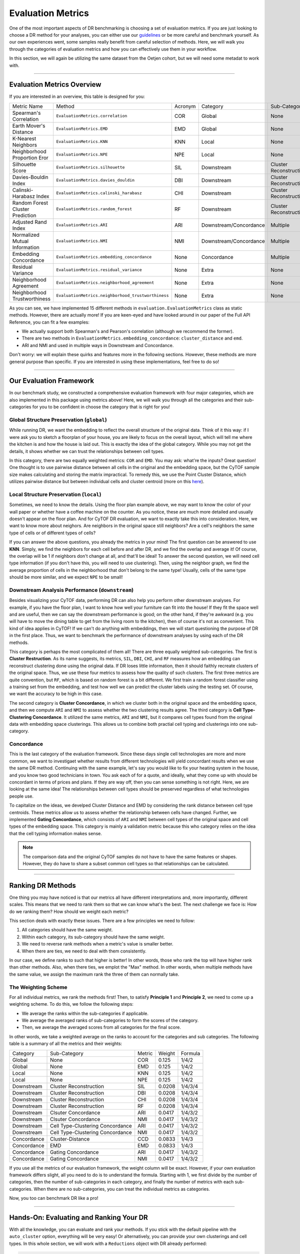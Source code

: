 Evaluation Metrics
====================

One of the most important aspects of DR benchmarking is choosing a set of evaluation metrics.
If you are just looking to choose a DR method for your analyses, you can either use our
`guidelines <https://cytofdr.readthedocs.io/en/latest/tutorial/method_choice.html>`_ or be more
careful and benchmark yourself. As our own experiences went, some samples really benefit from
careful selection of methods. Here, we will walk you through the categories of evaluation metrics
and how you can effectively use them in your workflow. 

In this section, we will again be utilizing the same dataset from the Oetjen cohort, but we will
need some metadat to work with. 

---------------------------------

****************************
Evaluation Metrics Overview
****************************

If you are interested in an overview, this table is designed for you:

=================================== ===================================================== ============== =========================== ===========================
Metric Name                            Method                                               Acronym         Category                   Sub-Category    
----------------------------------- ----------------------------------------------------- -------------- --------------------------- ---------------------------
Spearman's Correlation                ``EvaluationMetrics.correlation``                     COR             Global                       None
Earth Mover's Distance                ``EvaluationMetrics.EMD``                             EMD             Global                       None
K-Nearest Neighbors                   ``EvaluationMetrics.KNN``                             KNN             Local                        None
Neighborhood Proportion Eror          ``EvaluationMetrics.NPE``                             NPE             Local                        None
Silhouette Score                      ``EvaluationMetrics.silhouette``                      SIL             Downstream                   Cluster Reconstruction
Davies-Bouldin Index                  ``EvaluationMetrics.davies_douldin``                  DBI             Downstream                   Cluster Reconstruction
Calinski-Harabasz Index               ``EvaluationMetrics.calinski_harabasz``               CHI             Downstream                   Cluster Reconstruction
Random Forest Cluster Prediction      ``EvaluationMetrics.random_forest``                   RF              Downstream                   Cluster Reconstruction
Adjusted Rand Index                   ``EvaluationMetrics.ARI``                             ARI             Downstream/Concordance       Multiple
Normalized Mutual Information         ``EvaluationMetrics.NMI``                             NMI             Downstream/Concordance       Multiple
Embedding Concordance                 ``EvaluationMetrics.embedding_concordance``           None            Concordance                  Multiple
Residual Variance                     ``EvaluationMetrics.residual_variance``               None            Extra                        None
Neighborhood Agreement                ``EvaluationMetrics.neighborhood_agreement``          None            Extra                        None
Neighborhood Trustworthiness          ``EvaluationMetrics.neighborhood_trustworthiness``    None            Extra                        None
=================================== ===================================================== ============== =========================== ===========================

As you can see, we have implemented 15 different methods in ``evaluation.EvaluationMetrics`` class as
static methods. However, there are actually more! If you are keen-eyed and have looked around in our
paper of the Full API Reference, you can fit a few examples:

- We actually support both Spearman's and Pearson's correlation (although we recommend the former).
- There are two methods in ``EvaluationMetrics.embedding_concordance``: ``cluster_distance`` and ``emd``.
- ARI and NMI and used in multiple ways in Downstream and Concordance.

Don't worry: we will explain these quirks and features more in the following sections. However, these
methods are more general purpose than specific. If you are interested in using these implementations,
feel free to do so!

--------------------------------

**************************
Our Evaluation Framework
**************************

In our benchmark study, we constructed a comprehensive evaluation framework with four major categories,
which are also implemented in this package using metrics above! Here, we will walk you through all
the categories and their sub-categories for you to be confident in choose the category that is right
for you!

Global Structure Preservation (``global``)
--------------------------------------------

While running DR, we want the embedding to reflect the overall structure of the original data. Think
of it this way: if I were ask you to sketch a floorplan of your house, you are likely to focus on the
overall layout, which will tell me where the kitchen is and how the house is laid out. This is exactly
the idea of the global category. While you may not get the details, it shows whether we can trust
the relationships between cell types. 

In this category, there are two equally weighted metrics: ``COR`` and ``EMD``. You may ask: what're
the inputs? Great question! One thought is to use pairwise distance between all cells in the original
and the embedding space, but the CyTOF sample size makes calculating and storing the matrix impractical.
To remedy this, we use the Point Cluster Distance, which utilizes pairwise distance but between
individual cells and cluster centroid (more on this `here <https://cytofdr.readthedocs.io/en/latest/tutorial/optimizations.html>`_).


Local Structure Preservation (``local``)
--------------------------------------------

Sometimes, we need to know the details. Using the floor plan example above, we may want to know
the color of your wall paper or whether have a coffee machine on the counter. As you notice,
these are much more detailed and usually doesn't appear on the floor plan. And for CyTOF DR
evaluation, we want to exactly take this into consideration. Here, we want to know more about
neighors. Are neighbors in the original space still neighbors? Are a cell's neighbors the same
type of cells or of different types of cells?

If you can answer  the above questions, you already the metrics in your mind! The first question
can be answered to use **KNN**. Simply, we find the neighbors for each cell before and after DR, and
we find the overlap and average it! Of course, the overlap will be 1 if neighbors don't change at
all, and that'll be ideal! To answer the second question, we will need cell type information (if 
you don't have this, you will need to use clustering). Then, using the neighbor graph, we find
the average proportion of cells in the neighborhood that don't belong to the same type! Usually,
cells of the same type should be more similar, and we expect ``NPE`` to be small!


Downstream Analysis Performance (``downstream``)
--------------------------------------------------

Besides visualizing your CyTOF data, performing DR can also help you perform other downstream
analyses. For example, if you have the floor plan, I want to know how well your furniture can
fit into the house! If they fit the space well and are useful, then we can say the downstream
performance is good; on the other hand, if they're awkward (e.g. you will have to move the dining
table to get from the living room to the kitchen), then of course it's not as convenient. This
kind of idea applies in CyTOF! If we can't do anything with embeddings, then we will start
questioning the purpose of DR in the first place. Thus, we want to benchmark the performance 
of downstream analyses by using each of the DR methods.

This category is perhaps the most complicated of them all! There are three equally weighted
sub-categories. The first is **Cluster Restruction**. As its name suggests, its metrics,
``SIL``, ``DBI``, ``CHI``, and ``RF`` measures how an embedding can reconstruct clustering
done using the original data. If DR loses little information, then it should faithly
recreate clusters of the original space. Thus, we use these four metrics to assess how the 
quality of such clusters. The first three metrics are quite convention, but ``RF``, which 
is based on random forest is a bit different. We first train a random forest classifier
using a training set from the embedding, and test how well we can predict the cluster
labels using the testing set. Of course, we want the accuracy to be high in this case.

The second category is **Cluster Concordance**, in which we cluster both in the original space
and the embedding space, and then we compute ``ARI`` and ``NMI`` to assess whether
the two clustering results agree. The third category is **Cell Type-Clustering Concordance**.
It utilized the same metrics, ``ARI`` and ``NMI``, but it compares cell types found from
the original data with embedding space clusterings. This allows us to combine both practial
cell typing and clusterings into one sub-category.

Concordance
-------------

This is the last category of the evaluation framework. Since these days single cell
technologies are more and more common, we want to investigaet whether results from
different technologies will yield concordant results when we use the same DR method.
Continuing with the same example, let's say you would like to fix your heating system
in the house, and you know two good technicians in town. You ask each of for a quote,
and ideally, what they come up with should be concordant in terms of prices and plans.
If they are way off, then you can sense something is not right. Here, we are looking
at the same idea! The relationships between cell types should be preserved regardless
of what technologies people use.

To capitalize on the ideas, we develped Cluster Distance and EMD by considering
the rank distance between cell type centroids. These metrics allow us to assess
whether the relationship between cells have changed. Further, we implemented
**Gating Concordance**, which consists of ``ARI`` and ``NMI`` between cell types
of the original space and cell types of the embedding space. This category is mainly a
validation metric because this who category relies on the idea that the cell typing
information makes sense.

.. note::
    
    The comparison data and the original CyTOF samples do not have to have the same 
    features or shapes. However, they do have to share a subset common cell types
    so that relationships can be calculated.

----------------------------------

*******************
Ranking DR Methods
*******************

One thing you may have noticed is that our metrics all have different interpretations 
and, more importantly, different scales. This means that we need to rank them
so that we can know  what's the best. The next challenge we face is: How do we
ranking them? How should we weight each metric?

This section deals with exactly these issues. There are a few principles we need
to follow:

1. All categories should have the same weight.
2. Within each category, its sub-category should have the same weight.
3. We need to reverse rank methods when a metric's value is smaller better.
4. When there are ties, we need to deal with them consistently. 

In our case, we define ranks to such that higher is better! In other words, those who
rank the top will have higher rank than other methods. Also, when there ties, we
emplot the "Max" method. In other words, when multiple methods have the same value,
we assign the maximum rank the three of them can normally take.

The Weighting Scheme
-----------------------

For all individual metrics, we rank the methods first! Then, to satisfy **Principle 1**
and **Principle 2**, we need to come up a weighting scheme. To do this, we follow
the following steps:

- We average the ranks within the sub-categories if applicable.
- We average the averaged ranks of sub-categories to form the scores of the category.
- Then, we average the averaged scores from all categories for the final score.

In other words, we take a weighted average on the ranks to account for the categories
and sub categories. The following table is a summary of all the metrics and their weights:


========================== =================================== ============ =============== =============
 Category                   Sub-Category                        Metric        Weight          Formula
-------------------------- ----------------------------------- ------------ --------------- -------------
 Global                       None                               COR            0.125         1/4/2
 Global                       None                               EMD            0.125         1/4/2
 Local                        None                               KNN            0.125         1/4/2
 Local                        None                               NPE            0.125         1/4/2
 Downstream                   Cluster Reconstruction             SIL            0.0208        1/4/3/4
 Downstream                   Cluster Reconstruction             DBI            0.0208        1/4/3/4
 Downstream                   Cluster Reconstruction             CHI            0.0208        1/4/3/4
 Downstream                   Cluster Reconstruction             RF             0.0208        1/4/3/4
 Downstream                   Clsuter Concordance                ARI            0.0417        1/4/3/2
 Downstream                   Clsuter Concordance                NMI            0.0417        1/4/3/2
 Downstream                   Cell Type-Clustering Concordance    ARI            0.0417        1/4/3/2
 Downstream                   Cell Type-Clustering Concordance    NMI            0.0417        1/4/3/2
 Concordance                  Cluster-Distance                   CCD            0.0833        1/4/3
 Concordance                  EMD                                EMD            0.0833        1/4/3
 Concordance                  Gating Concordance                 ARI            0.0417        1/4/3/2
 Concordance                  Gating Concordance                 NMI            0.0417        1/4/3/2
========================== =================================== ============ =============== =============

If you use all the metrics of our evaluation framework, the weight column will be exact. However,
if your own evaluation framework differs slight, all you need to do is to understand the formula.
Starting with 1, we first divide by the number of categories, then the number of sub-categories in
each category, and finally the number of metrics with each sub-categories. When there are no
sub-categories, you can treat the individual metrics as categories.

Now, you too can benchmark DR like a pro!

----------------------------------------

******************************************
Hands-On: Evaluating and Ranking Your DR
******************************************

With all the knowledge, you can evaluate and rank your methods. If you stick with the default pipeline
with the ``auto_cluster`` option, everything will be very easy! Or alternatively, you can provide your
own clusterings and cell types. In this whole section, we will work with  a ``Reductions`` object
with DR already performed:

.. code-block:: python

    >>> type(results)
    <class 'CytofDR.dr.Reductions'>

    >>> results.reductions.keys
    dict_keys(['PCA', 'ICA', 'UMAP'])

since we will be focusing on evaluation only.

Simple Evaluation with Auto Clustering
---------------------------------------

If you've read the quickstart guide, this should look very familiar to you:

.. code-block:: python

    >>> results.evaluate(category = ["global", "local", "downstream"], auto_cluster = True, n_clusters = 20)
    Evaluating global...
    Evaluating local...
    Evaluating downstream...

We will not spend too much time on this since this is truly the easiest way to
get going! However, before we depart, there are a few remarks:

1. You should really be thinking about whether ``KMeans`` is appropriate. This is a stop-gap solution.
2. Changing ``n_clusters`` is advisable since the default is only a guess at best.


Example with Your Own Clusterings and Cell Types
--------------------------------------------------

Before we start evaluating, let's explore the format of other metadata
if you will need: 

.. code-block:: python

    >>> original_labels
    array(['20', '22', '4', ..., '4', '22', '22'], dtype='<U2')

    >>> original_cell_types
    array(['CD8T', 'CD4T', 'unassigned', ..., 'unassigned', 'CD4T', 'CD4T'], dtype='<U11')

    >>> embedding_labels
    {'PCA': array(['18', '23', '4', ..., '4', '23', '19'], dtype='<U2'),
     'UMAP': array(['23', '22', '7', ..., '7', '22', '22'], dtype='<U2'),
     'ICA': array(['12', '7', '4', ..., '4', '7', '1'], dtype='<U2')}

    >>> embedding_cell_types
    {'PCA': array(['CD4T', 'CD4T', 'unassigned', ..., 'unassigned', 'CD4T', 'CD4T'], dtype='<U10'),
     'UMAP': array(['CD8T', 'CD4T', 'unassigned', ..., 'unassigned', 'CD4T', 'CD4T'], dtype='<U11'),
     'ICA': array(['CD4T', 'CD4T', 'NK', ..., 'NK', 'CD4T', 'CD8T'], dtype='<U10')}

As you can see, data are stored with arrays, but **Notice that ``embedding_labels`` is a
dictionary** because we need clusterings based on each DR method. Original space cell types
here are optional because they allow for only **Cell Type-Clustering Concordance**.

.. note:: 

    Of course, we don't have labels of embeddings ahead of the time because we are performing
    DR right here! You will have to export the embeddings or call another package to perform it.

Then, you can add your metadat and proceed to evaluate your methods:

.. code-block:: python

    >>> results.add_evaluation_metadata(original_data = expression,
    ...                                 original_labels = original_labels,
    ...                                 original_cell_types = original_cell_types,
    ...                                 embedding_labels = embedding_labels)
    >>> results.evaluate(category = ["global", "local", "downstream"])
    Evaluating global...
    Evaluating local...
    Evaluating downstream...

    >>> results.rank_dr_methods()
    {'PCA': 1.9722222222222223, 'ICA': 1.5277777777777777, 'UMAP': 2.5}

As you can see, the methods are successfully evaluated and ranked! As expected,
UMAP is the best of the three. This is quite easy! 


Examples Without Original Space Cell Types
-------------------------------------------

In this case, you won't be adding cell types because you don't have them. But the overall
procedure is the same:

.. code-block:: python

    >>> results.add_evaluation_metadata(original_labels = original_labels,
    ...                                 embedding_labels = embedding_labels)
    >>> results.evaluate(category = ["global", "local", "downstream"])
    Evaluating global...
    Evaluating local...
    Evaluating downstream...
    /mnt/d/cytof/CytofDR/CytofDR/dr.py:263: UserWarning: No 'original_sell_types': Cell type-clustering concordance is not evaluated.
    warnings.warn("No 'original_sell_types': Cell type-clustering concordance is not evaluated.")
    /mnt/d/cytof/CytofDR/CytofDR/dr.py:263: UserWarning: No 'original_sell_types': Cell type-clustering concordance is not evaluated.
    warnings.warn("No 'original_sell_types': Cell type-clustering concordance is not evaluated.")
    /mnt/d/cytof/CytofDR/CytofDR/dr.py:263: UserWarning: No 'original_sell_types': Cell type-clustering concordance is not evaluated.
    warnings.warn("No 'original_sell_types': Cell type-clustering concordance is not evaluated.")

    >>> results.rank_dr_methods()
    {'PCA': 2.0416666666666665, 'ICA': 1.4583333333333333, 'UMAP': 2.5}

This runs successfully, but notice that a warning message has been generated! This is
okay because it is for informational purposes only. We still got our rankings and 
evaluations from this, depsite the slight change in averaged ranks.

.. note::

    In the case that Cell Type-Clustering Concordance is not performed, the ranking
    system is adjusted accordingly. So, the weights listed above is no longer
    used.


Concordance
-------------

For concordance, you will need a few more things: namely a comparison expression matrix, its cell types,
and the cell types of each embedding. The cell types are not necessarily easy to get. To demonstrate the
formats, we have:

.. code-block:: python

    >>> embedding_cell_types
    {'PCA': array(['CD4T', 'CD4T', 'unassigned', ..., 'unassigned', 'CD4T', 'CD4T'], dtype='<U10'),
     'UMAP': array(['CD8T', 'CD4T', 'unassigned', ..., 'unassigned', 'CD4T', 'CD4T'], dtype='<U11'),
     'ICA': array(['CD4T', 'CD4T', 'NK', ..., 'NK', 'CD4T', 'CD8T'], dtype='<U10')}

    >>> comparison_data
    array([[0.        , 0.        , 0.        , ..., 7.74983338, 6.49814686, 5.80650478],
           [0.        , 0.        , 5.45412597, ..., 8.22269542, 8.81728217, 6.83720621],
           [0.        , 0.        , 0.        , ..., 7.59089168, 8.28378631, 7.03165459],
           ...,
           [0.        , 0.        , 0.        , ..., 7.92024749, 7.66903686, 7.10977131],
           [0.        , 0.        , 0.        , ..., 7.77885408, 7.37359819, 6.68107842],
           [0.        , 0.        , 0.        , ..., 8.24210013, 8.61358196, 6.34647124]])

    >>> comparison_cell_types
    array(['CD4T', 'CD4T', 'CD4T', ..., 'CD4T', 'CD4T', 'Macrophages'], dtype='<U11')


And with these, we can modify our pipelines slightly to run concordance along with other methods:

.. code-block:: python

    >>> results.add_evaluation_metadata(original_data = expression,
    ...                                 original_labels = original_labels,
    ...                                 original_cell_types = original_cell_types,
    ...                                 embedding_labels = embedding_labels,
    ...                                 embedding_cell_types = embedding_cell_types,
    ...                                 comparison_data = comparison_data,
    ...                                 comparison_cell_types = comparison_cell_types)
    >>> results.evaluate(category = ["global", "local", "downstream", "concordance"])
    Evaluating global...
    Evaluating local...
    Evaluating downstream...
    Evaluating concordance...

    >>> results.rank_dr_methods()
    {'PCA': 1.8958333333333335, 'ICA': 1.4791666666666665, 'UMAP': 2.625}

And this is how you run concordance! The above example using all common cell types betweem the
``comparison_cell_types`` and ``embedding_cell_type``. If you wish, you can also specify
the particular cell types you want to consider:

.. code-block:: python

    >>> results.add_evaluation_metadata(original_data = expression,
    ...                                 original_labels = original_labels,
    ...                                 original_cell_types = original_cell_types,
    ...                                 embedding_labels = embedding_labels,
    ...                                 embedding_cell_types = embedding_cell_types,
    ...                                 comparison_data = comparison_data,
    ...                                 comparison_cell_types = comparison_cell_types,
    ...                                 comparison_classes = ["CD4T", "CD8T", "NK", "Macrophages"])
    >>> results.evaluate(category = ["global", "local", "downstream", "concordance"])
    Evaluating global...
    Evaluating local...
    Evaluating downstream...
    Evaluating concordance...

This is especially handy when there are unassigned cells, and you don't want to include them in 
your evaluation metrics. Or, if you are interested in only a subset of the cells types, this
``comparison_classes`` option will be your friend.